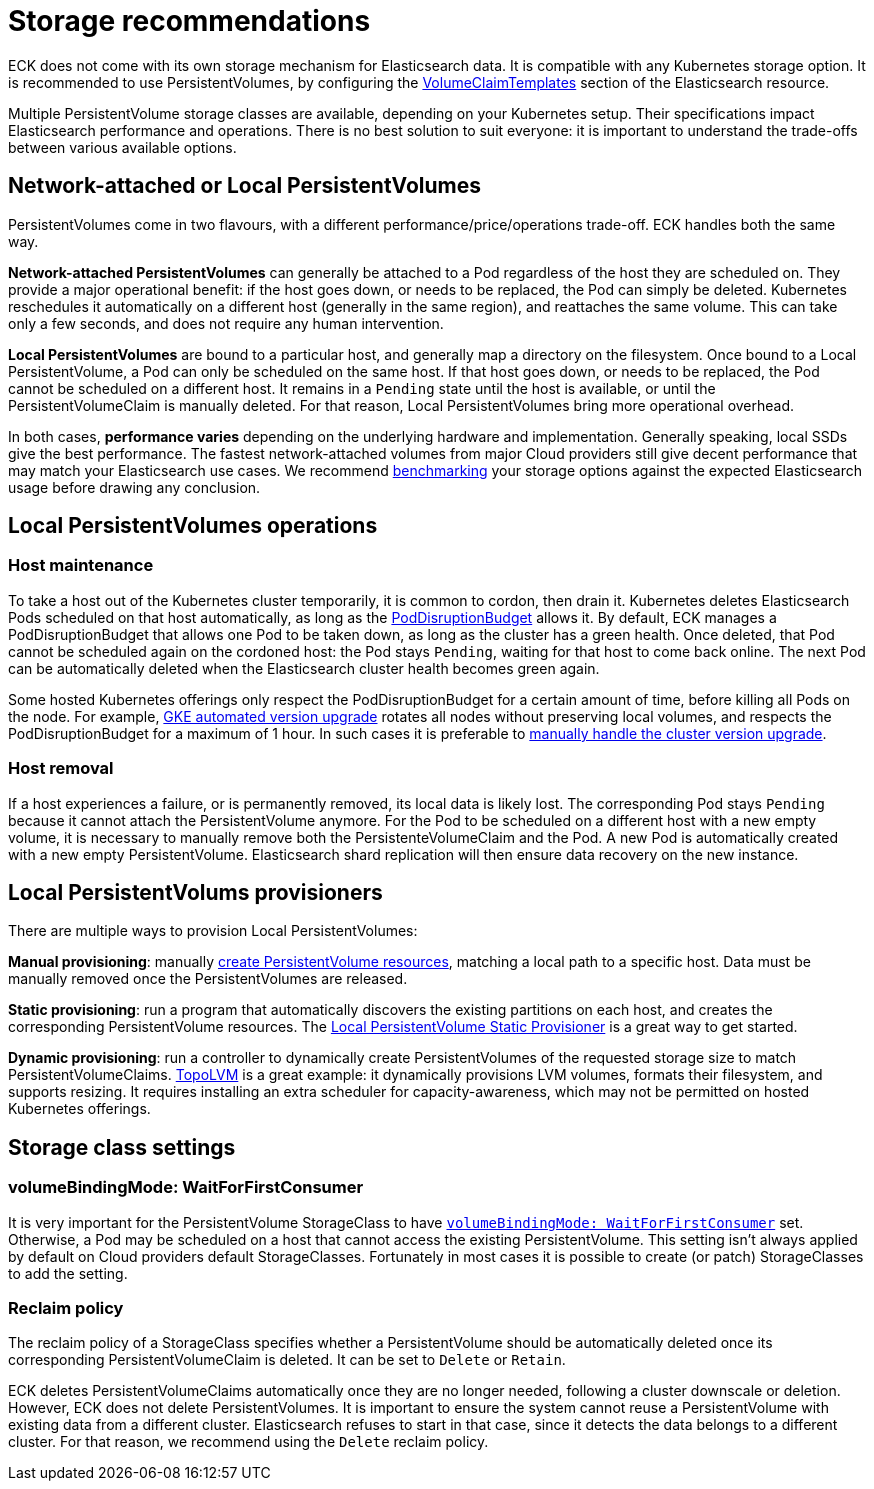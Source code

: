 :parent_page_id: elasticsearch-specification
:page_id: storage-recommendations
ifdef::env-github[]
****
link:https://www.elastic.co/guide/en/cloud-on-k8s/master/k8s-{parent_page_id}.html#k8s-{page_id}[View this document on the Elastic website]
****
endif::[]
[id="{p}-{page_id}"]
= Storage recommendations

ECK does not come with its own storage mechanism for Elasticsearch data. It is compatible with any Kubernetes storage option. It is recommended to use PersistentVolumes, by configuring the <<{p}-volume-claim-templates,VolumeClaimTemplates>> section of the Elasticsearch resource.

Multiple PersistentVolume storage classes are available, depending on your Kubernetes setup. Their specifications impact Elasticsearch performance and operations. There is no best solution to suit everyone: it is important to understand the trade-offs between various available options.

[float]
== Network-attached or Local PersistentVolumes

PersistentVolumes come in two flavours, with a different performance/price/operations trade-off. ECK handles both the same way.

**Network-attached PersistentVolumes** can generally be attached to a Pod regardless of the host they are scheduled on.
They provide a major operational benefit: if the host goes down, or needs to be replaced, the Pod can simply be deleted. Kubernetes reschedules it automatically on a different host (generally in the same region), and reattaches the same volume. This can take only a few seconds, and does not require any human intervention.

**Local PersistentVolumes** are bound to a particular host, and generally map a directory on the filesystem. Once bound to a Local PersistentVolume, a Pod can only be scheduled on the same host. If that host goes down, or needs to be replaced, the Pod cannot be scheduled on a different host. It remains in a `Pending` state until the host is available, or until the PersistentVolumeClaim is manually deleted. For that reason, Local PersistentVolumes bring more operational overhead.

In both cases, **performance varies** depending on the underlying hardware and implementation. Generally speaking, local SSDs give the best performance. The fastest network-attached volumes from major Cloud providers still give decent performance that may match your Elasticsearch use cases. We recommend link:https://github.com/elastic/rally[benchmarking] your storage options against the expected Elasticsearch usage before drawing any conclusion.

[float]
== Local PersistentVolumes operations

[float]
=== Host maintenance

To take a host out of the Kubernetes cluster temporarily, it is common to cordon, then drain it. Kubernetes deletes Elasticsearch Pods scheduled on that host automatically, as long as the <<{p}-pod-disruption-budget,PodDisruptionBudget>> allows it. By default, ECK manages a PodDisruptionBudget that allows one Pod to be taken down, as long as the cluster has a green health. Once deleted, that Pod cannot be scheduled again on the cordoned host: the Pod stays `Pending`, waiting for that host to come back online. The next Pod can be automatically deleted when the Elasticsearch cluster health becomes green again.

Some hosted Kubernetes offerings only respect the PodDisruptionBudget for a certain amount of time, before killing all Pods on the node. For example, link:https://cloud.google.com/kubernetes-engine/docs/concepts/cluster-upgrades[GKE automated version upgrade] rotates all nodes without preserving local volumes, and respects the PodDisruptionBudget for a maximum of 1 hour. In such cases it is preferable to link:https://cloud.google.com/kubernetes-engine/docs/concepts/cluster-upgrades#upgrading_manually[manually handle the cluster version upgrade].

[float]
=== Host removal

If a host experiences a failure, or is permanently removed, its local data is likely lost. The corresponding Pod stays `Pending` because it cannot attach the PersistentVolume anymore. For the Pod to be scheduled on a different host with a new empty volume, it is necessary to manually remove both the PersistenteVolumeClaim and the Pod. A new Pod is automatically created with a new empty PersistentVolume. Elasticsearch shard replication will then ensure data recovery on the new instance.

[float]
== Local PersistentVolums provisioners

There are multiple ways to provision Local PersistentVolumes:

**Manual provisioning**: manually link:https://kubernetes.io/blog/2018/04/13/local-persistent-volumes-beta/#creating-a-local-persistent-volume[create PersistentVolume resources], matching a local path to a specific host. Data must be manually removed once the PersistentVolumes are released.

**Static provisioning**: run a program that automatically discovers the existing partitions on each host, and creates the corresponding PersistentVolume resources. The link:https://github.com/kubernetes-sigs/sig-storage-local-static-provisioner[Local PersistentVolume Static Provisioner] is a great way to get started.

**Dynamic provisioning**: run a controller to dynamically create PersistentVolumes of the requested storage size to match  PersistentVolumeClaims. link:https://github.com/topolvm/topolvm[TopoLVM] is a great example: it dynamically provisions LVM volumes, formats their filesystem, and supports resizing. It requires installing an extra scheduler for capacity-awareness, which may not be permitted on hosted Kubernetes offerings.

[float]
== Storage class settings

[float]
=== volumeBindingMode: WaitForFirstConsumer

It is very important for the PersistentVolume StorageClass to have link:https://kubernetes.io/docs/concepts/storage/storage-classes/#volume-binding-mode[`volumeBindingMode: WaitForFirstConsumer`] set. Otherwise, a Pod may be scheduled on a host that cannot access the existing PersistentVolume. This setting isn't always applied by default on Cloud providers default StorageClasses. Fortunately in most cases it is possible to create (or patch) StorageClasses to add the setting.

[float]
=== Reclaim policy

The reclaim policy of a StorageClass specifies whether a PersistentVolume should be automatically deleted once its corresponding PersistentVolumeClaim is deleted. It can be set to `Delete` or `Retain`.

ECK deletes PersistentVolumeClaims automatically once they are no longer needed, following a cluster downscale or deletion. However, ECK does not delete PersistentVolumes. It is important to ensure the system cannot reuse a PersistentVolume with existing data from a different cluster. Elasticsearch refuses to start in that case, since it detects the data belongs to a different cluster. For that reason, we recommend using the `Delete` reclaim policy.
